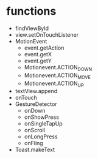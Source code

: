 * functions
  - findViewById
  - view.setOnTouchListener
  - MotionEvent
    - event.getAction
    - event.getX
    - event.getY
    - Motionevent.ACTION_DOWN
    - Motionevent.ACTION_MOVE
    - Motionevent.ACTION_UP
  - textView.append
  - onTouch
  - GestureDetector
    - onDown
    - onShowPress
    - onSingleTapUp
    - onScroll
    - onLongPress
    - onFling
  - Toast.makeText
      
